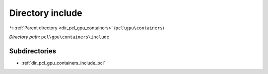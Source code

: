 .. _dir_pcl_gpu_containers_include:


Directory include
=================


|exhale_lsh| :ref:`Parent directory <dir_pcl_gpu_containers>` (``pcl\gpu\containers``)

.. |exhale_lsh| unicode:: U+021B0 .. UPWARDS ARROW WITH TIP LEFTWARDS

*Directory path:* ``pcl\gpu\containers\include``

Subdirectories
--------------

- :ref:`dir_pcl_gpu_containers_include_pcl`



